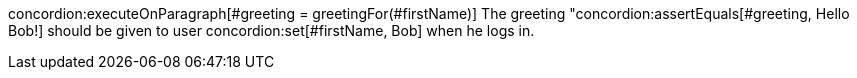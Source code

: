 concordion:executeOnParagraph[#greeting = greetingFor(#firstName)]
The greeting "concordion:assertEquals[#greeting, Hello Bob!]
should be given to user concordion:set[#firstName, Bob]
when he logs in.
